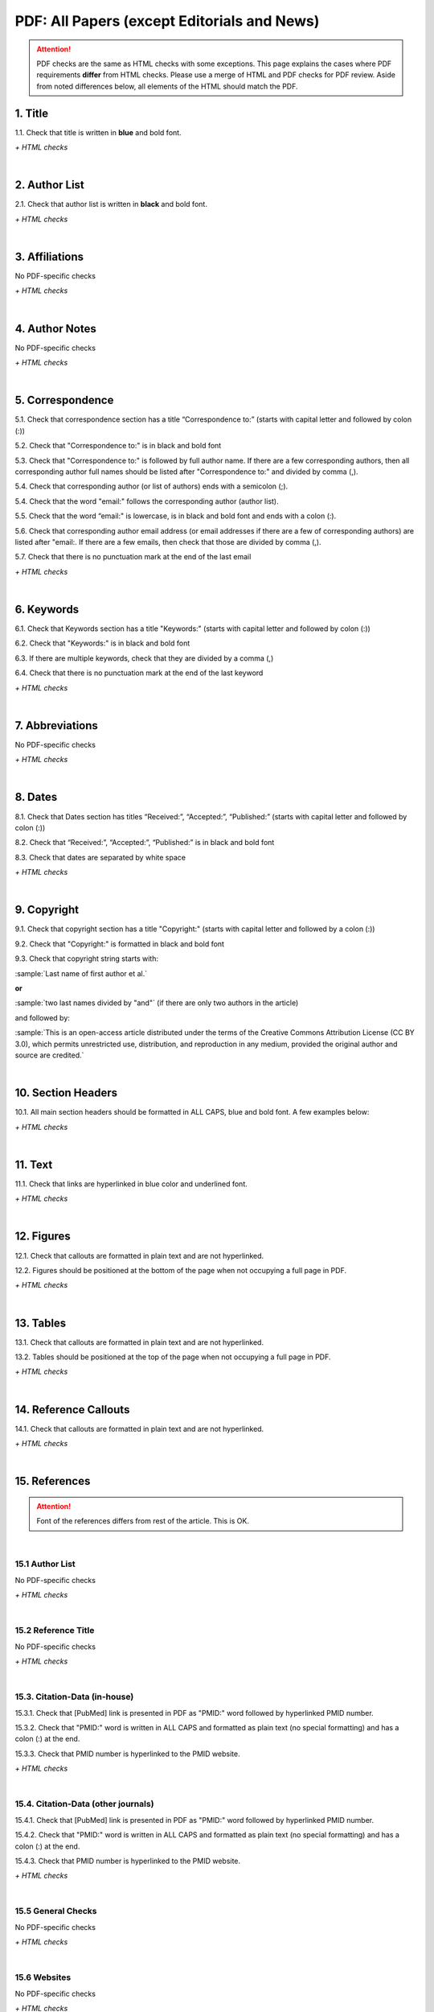 .. _pdf_research_papers:

PDF: All Papers (except Editorials and News)
============================================

.. ATTENTION::
   	PDF checks are the same as HTML checks with some exceptions. This page explains the cases where PDF requirements **differ** from HTML checks.
   	Please use a merge of HTML and PDF checks for PDF review. Aside from noted differences below, all elements of the HTML should match the PDF.



.. _title_pdf_research_papers:

1. Title
--------
1.1. Check that title is written in **blue** and bold font.

`+ HTML checks`

|
.. _author_list_pdf_research_papers:

2. Author List
---------------
2.1. Check that author list is written in **black** and bold font.

`+ HTML checks`

|
.. _affiliations_pdf_research_papers:

3. Affiliations
---------------
No PDF-specific checks

`+ HTML checks`

|
.. _author_notes_pdf_research_papers:

4. Author Notes
---------------
No PDF-specific checks

`+ HTML checks`

|
.. _correspondence_pdf_research_papers:

5. Correspondence
-----------------
5.1. Check that correspondence section has a title “Correspondence to:” (starts with capital letter and followed by colon (:))

5.2. Check that "Correspondence to:" is in black and bold font

5.3. Check that "Correspondence to:" is followed by full author name. If there are a few corresponding authors, then all corresponding author full names should be listed after "Correspondence to:" and divided by comma (,).

5.4. Check that corresponding author (or list of authors) ends with a semicolon (;).

5.4. Check that the word "email:" follows the corresponding author (author list). 

5.5. Check that the word “email:" is lowercase, is in black and bold font and ends with a colon (:).

5.6. Check that corresponding author email address (or email addresses if there are a few of corresponding authors) are listed after "email:. If there are a few emails, then check that those are divided by comma (,).

5.7. Check that there is no punctuation mark at the end of the last email


.. image:: /_static/correspndence_to.png
   :alt: Correspondence to


`+ HTML checks`

|
.. _keywords_pdf_research_papers:

6. Keywords
-----------

6.1. Check that Keywords section has a title "Keywords:" (starts with capital letter and followed by colon (:))

6.2. Check that "Keywords:" is in black and bold font

6.3. If there are multiple keywords, check that they are divided by a comma (,)

6.4. Check that there is no punctuation mark at the end of the last keyword

`+ HTML checks`

|
.. _abbreviations_pdf_research_papers:

7. Abbreviations
---------------
No PDF-specific checks

`+ HTML checks`

|
.. _dates_pdf_research_papers:

8. Dates
--------

8.1. Check that Dates section has titles “Received:”, “Accepted:”, “Published:” (starts with capital letter and followed by colon (:))

8.2. Check that “Received:”, “Accepted:”, “Published:” is in black and bold font

8.3. Check that dates are separated by white space 

.. image:: /_static/dates.png
   :alt: Dates


`+ HTML checks`

|
.. _copyright_pdf_research_papers:

9. Copyright
------------

9.1. Check that copyright section has a title "Copyright:" (starts with capital letter and followed by a colon (:))

9.2. Check that "Copyright:" is formatted in black and bold font

9.3. Check that copyright string starts with:

:sample:`Last name of first author et al.`

**or** 

:sample:`two last names divided by "and"` (if there are only two authors in the article)

and followed by:

:sample:`This is an open-access article distributed under the terms of the Creative Commons Attribution License
(CC BY 3.0), which permits unrestricted use, distribution, and reproduction in any medium, provided the original author and
source are credited.`

.. image:: /_static/pdf_cpright_format.png
   :alt: PDF Copyright format 



|
.. _section_headers_pdf_research_papers:

10. Section Headers
--------------
10.1. All main section headers should be formatted in ALL CAPS, blue and bold font. A few examples below:

.. image:: /_static/pdf_section_headers.png
   :scale: 99%
   :alt: PDF Section headers format

	- Abbreviations section is an exception. It should be formatted title case and in blue and bold font.

.. image:: /_static/pdf_abbreviations_header.png
   :scale: 99%
   :alt: PDF Abbreviations header format

`+ HTML checks`

|
.. _text_pdf_research_papers:

11. Text
--------------
11.1. Check that links are hyperlinked in blue color and underlined font.


.. image:: /_static/hyperlink.png
   :alt: Hyperlink


`+ HTML checks`

|
.. _figures_pdf_research_papers:

12. Figures
--------------
12.1. Check that callouts are formatted in plain text and are not hyperlinked.

.. image:: /_static/pdf_figure_callouts.png
   :alt: Figure callouts

12.2. Figures should be positioned at the bottom of the page when not occupying a full page in PDF.

`+ HTML checks`

|
.. _tables_pdf_research_papers:

13. Tables
--------------
13.1. Check that callouts are formatted in plain text and are not hyperlinked.

.. image:: /_static/pdf_table_callouts.png
   :alt: Table callouts

13.2. Tables should be positioned at the top of the page when not occupying a full page in PDF.

`+ HTML checks`

|
.. _reference_callouts_pdf_research_papers:

14. Reference Callouts
----------------------
14.1. Check that callouts are formatted in plain text and are not hyperlinked.


.. image:: /_static/callouts.png
   :alt: Hyperlink


`+ HTML checks`

|
.. _references_pdf_research_papers:

15. References
-------------

.. ATTENTION::
   	Font of the references differs from rest of the article. This is OK. 

|
.. _refs_author_list_pdf_research_papers:

15.1 Author List
^^^^^^^^^^^^^^^^
No PDF-specific checks

`+ HTML checks`

|
.. _reference_title_pdf_research_papers:

15.2 Reference Title
^^^^^^^^^^^^^^^^^^^^
No PDF-specific checks

`+ HTML checks`

|
.. _citation_data_in_house_pdf_research_papers:

15.3. Citation-Data (in-house)
^^^^^^^^^^^^^^^^^^^^^^^^^^^^^^

15.3.1. Check that [PubMed] link is presented in PDF as "PMID:" word followed by hyperlinked PMID number.

15.3.2. Check that "PMID:" word is written in ALL CAPS and formatted as plain text (no special formatting) and has a colon (:) at the end.

15.3.3. Check that PMID number is hyperlinked to the PMID website.

.. image:: /_static/PMIDlink.png
   :alt: PMIDlink


`+ HTML checks`

|
.. _citation_data_other_journals_pdf_research_papers:

15.4. Citation-Data (other journals)
^^^^^^^^^^^^^^^^^^^^^^^^^^^^^^^^^^^^

15.4.1. Check that [PubMed] link is presented in PDF as "PMID:" word followed by hyperlinked PMID number.

15.4.2. Check that "PMID:" word is written in ALL CAPS and formatted as plain text (no special formatting) and has a colon (:) at the end.

15.4.3. Check that PMID number is hyperlinked to the PMID website.

.. image:: /_static/PMIDlink.png
   :alt: PMIDlink


`+ HTML checks`

|
.. _general_checks_pdf_research_papers:

15.5 General Checks
^^^^^^^^^^^^^^^^^^^
No PDF-specific checks

`+ HTML checks`


|
.. _websites_pdf_research_papers:

15.6 Websites
^^^^^^^^^^^^^
No PDF-specific checks

`+ HTML checks`

|
.. _books_pdf_research_papers:

15.7 Books and Reports
^^^^^^^^^^^^^^^^^^^^^^
No PDF-specific checks

`+ HTML checks`

|
.. _pdf_supplementary_research_papers:

16. Supplementary Materials
---------------------------

Supplementary materials should be located after the references of the main MS in the PDF.

Check to make sure that all supplementary materials in the PDF match what we have on the website.


16.1. Download File Names
^^^^^^^^^^^^^^^^^^^^^^^^^

Not applicable to PDF check.

16.2. Title and Footer
^^^^^^^^^^^^^^^^^^^^^^

**16.2.1. Main Title**

- Main title should appear at the top of the first page of the supplementary materials. Title should be SUPPLEMENTARY MATERIALS - ALL CAPS, blue and bold font.

.. image:: /_static/suppl_main_ms_pdf.png
  	:alt: Supplementary Materials main title
  	:scale: 99%

**16.2.2. Supplementary Figures**

- When multiple figures are present, title should be Supplementary Figures - Title case, blue and bold font.

.. image:: /_static/suppl_mult_figs_ms_pdf.png
  	:alt: Supplementary Figures title
  	:scale: 99%

- When only a single figure is present, title should be Supplementary Figure - Title case, blue and bold font.

.. image:: /_static/suppl_one_fig_ms_pdf.png
  	:alt: Supplementary Figure title
  	:scale: 99%

**16.2.3. Supplementary Tables**

- When multiple tables are present, title should be Supplementary Tables - Title case, blue and bold font.

.. image:: /_static/suppl_mult_tables_ms_pdf.png
  	:alt: Supplementary Tables title
  	:scale: 99%

- When only a single table is present, title should be Supplementary Table - Title case, blue and bold font.

.. image:: /_static/suppl_one_table_ms_pdf.png
  	:alt: Supplementary Table title
  	:scale: 99%

**16.2.4. Supplementary References**

- Title should be Supplementary References - Title case, blue and bold font.

.. image:: /_static/suppl_refs_ms_pdf.png
  	:alt: Supplementary References title
  	:scale: 99%

**16.2.5. Supplementary Materials**

- Title should be SUPPLEMENTARY MATERIALS - Title case, blue and bold font.

.. image:: /_static/suppl_materials_pdf.png
  	:alt: Supplementary materials title
  	:scale: 99%

**16.2.6. Footer**

- Not applicable to PDF check.

Numbered footers will most likely be present, but these will be renumbered to accord with issue page numbers and checked in the next stage of publishing.

16.3. Text
^^^^^^^^^^

16.3.1. Check that there are links/references to any external supplementary files (e.g. tables, videos etc) that could not be included in the PDF due to size or format.

`+ HTML checks`

16.4. Figures
^^^^^^^^^^^^^

16.4.1. Supplementary figure callouts are not hyperlinked in PDF.

.. image:: /_static/suppl_fig_callouts_pdf.png
   :alt: Supplementary figure callouts
   :scale: 99%

`+ HTML checks`

16.5. Tables
^^^^^^^^^^^^

16.5.1. Supplementary table callouts are not hyperlinked in PDF.

.. image:: /_static/suppl_table_callouts_pdf.png
   :alt: Supplementary table callouts
   :scale: 99%

`+ HTML checks`

16.6. References
^^^^^^^^^^^^^^^^

No PDF-specific checks

`+ HTML checks`


.. _large_tables_check:

16.7. Large Tables
^^^^^^^^^^^^^^^^^^

No PDF-specific checks

`+ HTML checks`



.. |br| raw:: html

   <br />

.. |span_format_start| raw:: html
   
   <span style='font-family:"Source Code Pro", sans-serif; font-weight: bold; text-align:center;'>

.. |span_end| raw:: html
   
   </span>